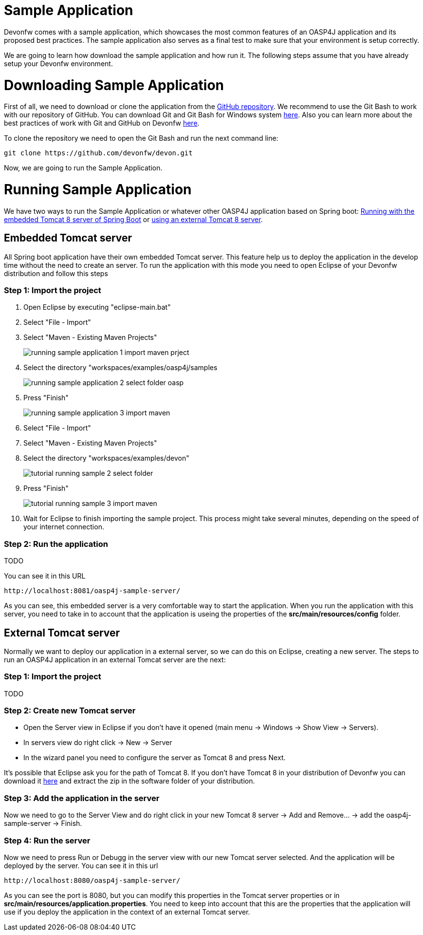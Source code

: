 = Sample Application

Devonfw comes with a sample application, which showcases the most common features of an OASP4J application and its proposed best practices. The sample application also serves as a final test to make sure that your environment is setup correctly. 

We are going to learn how download the sample application and how run it. The following steps assume that you have already setup your Devonfw environment.

= Downloading Sample Application

First of all, we need to download or clone the application from the https://github.com/oasp/oasp4j[GitHub repository]. We recommend to use the Git Bash to work with our repository of GitHub. You can download Git and Git Bash for Windows system https://git-for-windows.github.io/[here]. Also you can learn more about the best practices of work with Git and GitHub on Devonfw https://github.com/devonfw/devon/wiki/devon-guide-working-with-git-and-github[here].

To clone the repository we need to open the Git Bash and run the next command line:

[source,console]
----
git clone https://github.com/devonfw/devon.git
----

Now, we are going to run the Sample Application. 

= Running Sample Application

We have two ways to run the Sample Application or whatever other OASP4J application based on Spring boot: https://github.com/devonfw/devon-guide/wiki/getting-started-running-sample-application#embedded-tomcat-server[Running with the embedded Tomcat 8 server of Spring Boot] or https://github.com/devonfw/devon-guide/wiki/getting-started-running-sample-application#external-tomcat-server[using an external Tomcat 8 server].

== Embedded Tomcat server

All Spring boot application have their own embedded Tomcat server. This feature help us to deploy the application in the develop time without the need to create an server. To run the application with this mode you need to open Eclipse of your Devonfw distribution and follow this steps

=== Step 1: Import the project

1. Open Eclipse by executing "eclipse-main.bat"

1. Select "File - Import"

1. Select "Maven - Existing Maven Projects"
+
image::images/running-sample-application/running_sample_application_1_import_maven_prject.png[,scaledwidth=50%]

1. Select the directory "workspaces/examples/oasp4j/samples
+
image::images/running-sample-application/running_sample_application_2_select_folder_oasp.png[,scaledwidth=50%]

1. Press "Finish"
+
image::images/running-sample-application/running_sample_application_3_import_maven.png[,scaledwidth=50%]

1. Select "File - Import"

1. Select "Maven - Existing Maven Projects"

1. Select the directory "workspaces/examples/devon"
+
image::images/tutorial_running_sample_2_select_folder.png[,scaledwidth=80%]

1. Press "Finish"
+
image::images/tutorial_running_sample_3_import_maven.png[,scaledwidth=80%]

1. Wait for Eclipse to finish importing the sample project. This process might take several minutes, depending on the speed of your internet connection.

=== Step 2: Run the application

TODO

You can see it in this URL

[source]
----
http://localhost:8081/oasp4j-sample-server/
----

As you can see, this embedded server is a very comfortable way to start the application. When you run the application with this server, you need to take in to account that the application is useing the properties of the *src/main/resources/config* folder.

== External Tomcat server

Normally we want to deploy our application in a external server, so we can do this on Eclipse, creating a new server. The steps to run an OASP4J application in an external Tomcat server are the next:

=== Step 1: Import the project

TODO

=== Step 2: Create new Tomcat server

* Open the Server view in Eclipse if you don't have it opened (main menu -> Windows -> Show View -> Servers). 

* In servers view do right click -> New -> Server 

* In the wizard panel you need to configure the server as Tomcat 8 and press Next. 

It's possible that Eclipse ask you for the path of Tomcat 8. If you don't have Tomcat 8 in your distribution of Devonfw you can download it https://tomcat.apache.org/download-80.cgi[here] and extract the zip in the software folder of your distribution. 

=== Step 3: Add the application in the server

Now we need to go to the Server View and do right click in your new Tomcat 8 server -> Add and Remove... -> add the oasp4j-sample-server -> Finish.

=== Step 4: Run the server

Now we need to press Run or Debugg in the server view with our new Tomcat server selected. And the application will be deployed by the server. You can see it in this url

[source]
----
http://localhost:8080/oasp4j-sample-server/
----

As you can see the port is 8080, but you can modify this properties in the Tomcat server properties or in *src/main/resources/application.properties*. You need to keep into account that this are the properties that the application will use if you deploy the application in the context of an external Tomcat server.